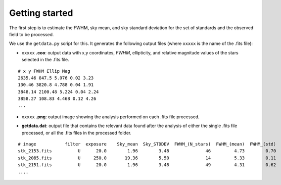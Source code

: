 
Getting started
===============

.. todo::
   Not finished.

The first step is to estimate the FWHM, sky mean, and sky standard deviation for
the set of standards and the observed field to be processed.

We use the ``getdata.py`` script for this. It generates the following output
files (where ``xxxxx`` is the name of the .fits file):

* ``xxxxx`` **.coo**: output data with x,y coordinates, `FWHM`, ellipticity,
  and relative magnitude values of the stars selected in the  .fits file.

.. parsed-literal::
    # x y FWHM Ellip Mag
    2635.46 847.5 5.076 0.02 3.23
    130.46 3820.8 4.788 0.04 1.91
    3848.14 2100.48 5.224 0.04 2.24
    3858.27 108.83 4.468 0.12 4.26
    ...

* ``xxxxx`` **.png**: output image showing the analysis performed on each
  .fits file processed.

.. image:: _figs/getdata.png
   :width: 80%

* **getdata.dat**: output file that contains the relevant data found after
  the analysis of either the single .fits file processed, or all the .fits files
  in the processed folder.

.. parsed-literal::
     # image           filter  exposure    Sky_mean  Sky_STDDEV  FWHM_(N_stars)  FWHM_(mean)  FWHM_(std) 
     stk_2153.fits          U      20.0        1.96        3.48              46         4.73        0.70 
     stk_2085.fits          U     250.0       19.36        5.50              14         5.33        0.11 
     stk_2151.fits          U      20.0        1.96        3.48              49         4.31        0.62 
     ....
